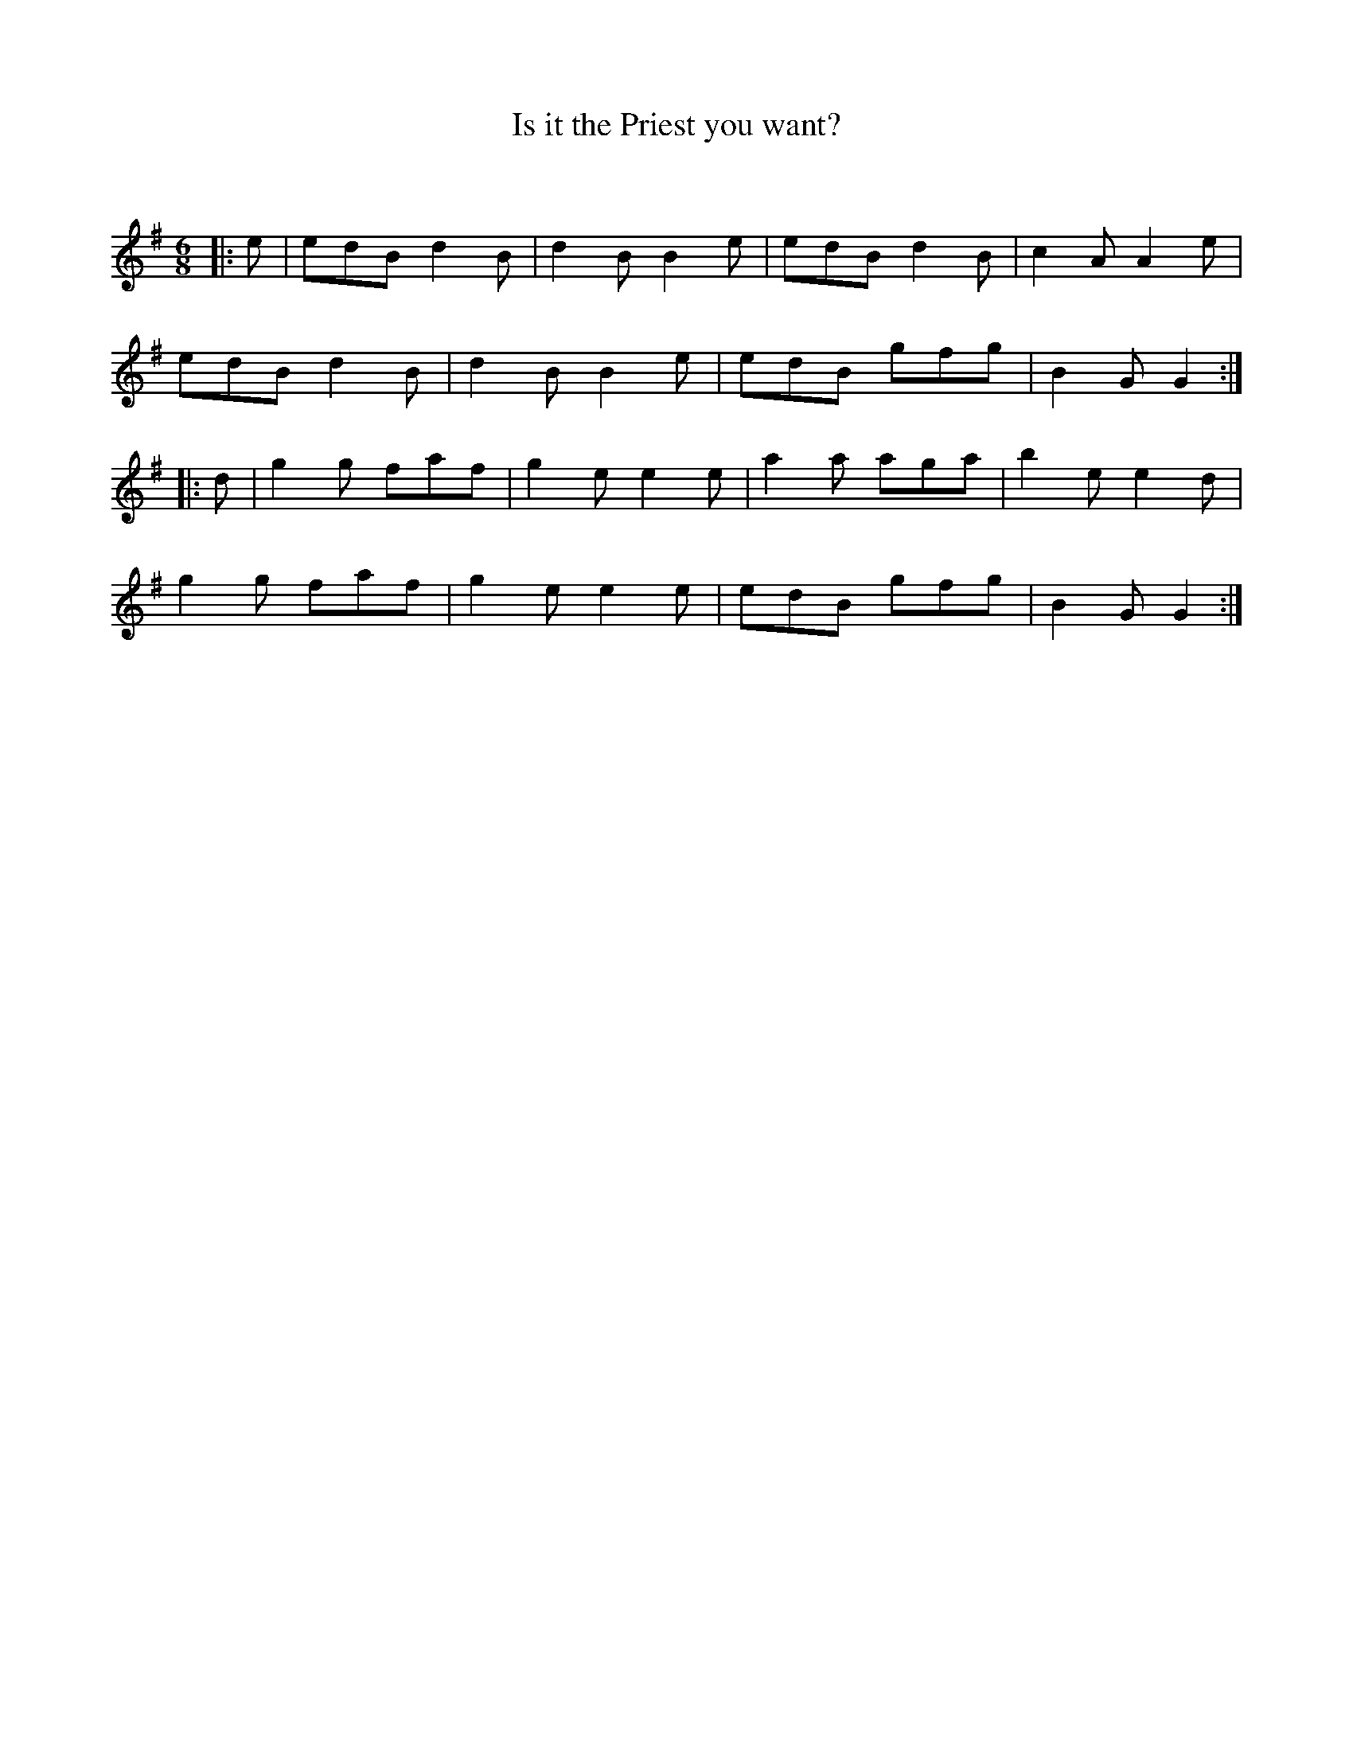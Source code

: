 X:1
T: Is it the Priest you want?
C:
R:Jig
Q:180
K:G
M:6/8
L:1/16
|:e2|e2d2B2 d4B2|d4B2 B4e2|e2d2B2 d4B2|c4A2 A4e2|
e2d2B2 d4B2|d4B2 B4e2|e2d2B2 g2f2g2|B4G2 G4:|
|:d2|g4g2 f2a2f2|g4e2 e4e2|a4a2 a2g2a2|b4e2 e4d2|
g4g2 f2a2f2|g4e2 e4e2|e2d2B2 g2f2g2|B4G2 G4:|
